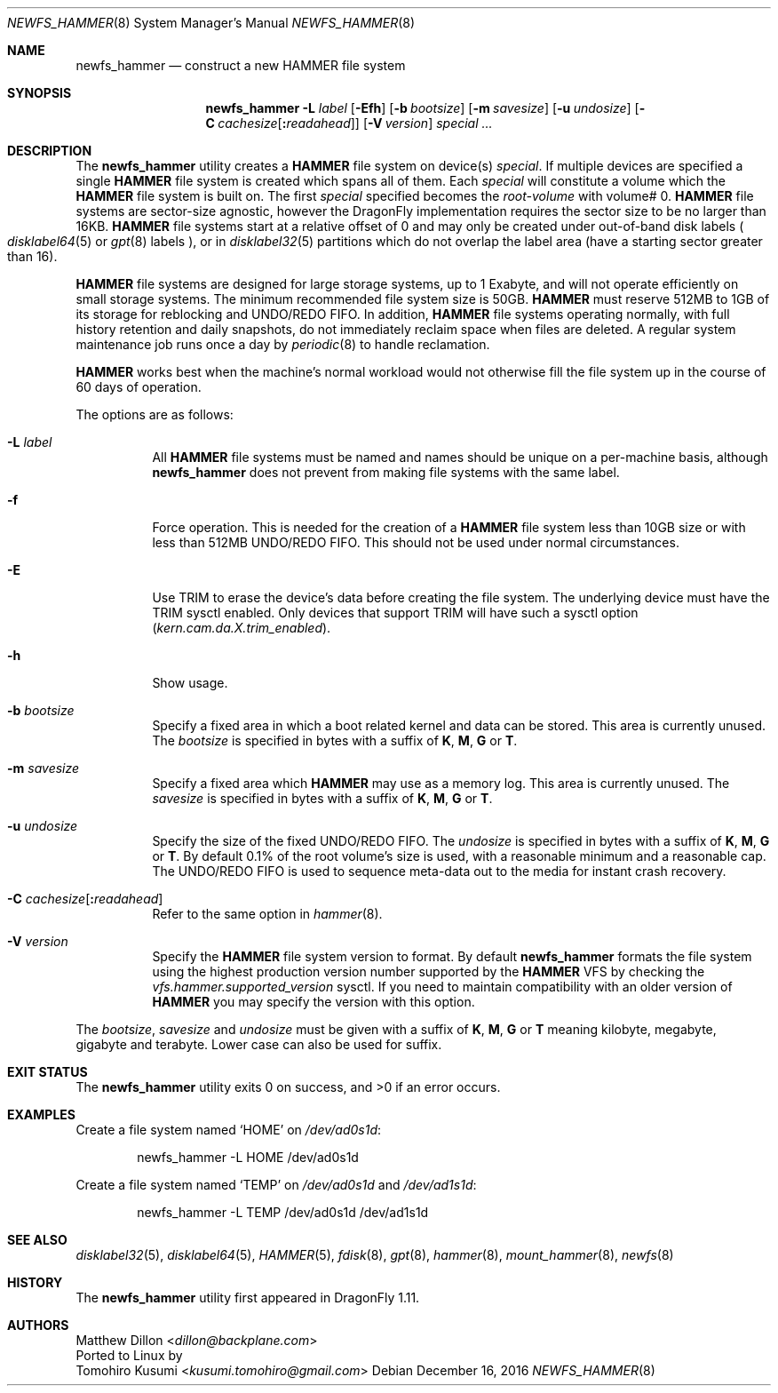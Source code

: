 .\" Copyright (c) 2007 The DragonFly Project.  All rights reserved.
.\"
.\" This code is derived from software contributed to The DragonFly Project
.\" by Matthew Dillon <dillon@backplane.com>
.\"
.\" Redistribution and use in source and binary forms, with or without
.\" modification, are permitted provided that the following conditions
.\" are met:
.\"
.\" 1. Redistributions of source code must retain the above copyright
.\"    notice, this list of conditions and the following disclaimer.
.\" 2. Redistributions in binary form must reproduce the above copyright
.\"    notice, this list of conditions and the following disclaimer in
.\"    the documentation and/or other materials provided with the
.\"    distribution.
.\" 3. Neither the name of The DragonFly Project nor the names of its
.\"    contributors may be used to endorse or promote products derived
.\"    from this software without specific, prior written permission.
.\"
.\" THIS SOFTWARE IS PROVIDED BY THE COPYRIGHT HOLDERS AND CONTRIBUTORS
.\" ``AS IS'' AND ANY EXPRESS OR IMPLIED WARRANTIES, INCLUDING, BUT NOT
.\" LIMITED TO, THE IMPLIED WARRANTIES OF MERCHANTABILITY AND FITNESS
.\" FOR A PARTICULAR PURPOSE ARE DISCLAIMED.  IN NO EVENT SHALL THE
.\" COPYRIGHT HOLDERS OR CONTRIBUTORS BE LIABLE FOR ANY DIRECT, INDIRECT,
.\" INCIDENTAL, SPECIAL, EXEMPLARY OR CONSEQUENTIAL DAMAGES (INCLUDING,
.\" BUT NOT LIMITED TO, PROCUREMENT OF SUBSTITUTE GOODS OR SERVICES;
.\" LOSS OF USE, DATA, OR PROFITS; OR BUSINESS INTERRUPTION) HOWEVER CAUSED
.\" AND ON ANY THEORY OF LIABILITY, WHETHER IN CONTRACT, STRICT LIABILITY,
.\" OR TORT (INCLUDING NEGLIGENCE OR OTHERWISE) ARISING IN ANY WAY OUT
.\" OF THE USE OF THIS SOFTWARE, EVEN IF ADVISED OF THE POSSIBILITY OF
.\" SUCH DAMAGE.
.\"
.Dd December 16, 2016
.Dt NEWFS_HAMMER 8
.Os
.Sh NAME
.Nm newfs_hammer
.Nd construct a new HAMMER file system
.Sh SYNOPSIS
.Nm
.Fl L Ar label
.Op Fl \&Efh
.Op Fl b Ar bootsize
.Op Fl m Ar savesize
.Op Fl u Ar undosize
.Op Fl C Ar cachesize Ns Op Ns Cm \&: Ns Ar readahead
.Op Fl V Ar version
.Ar special ...
.Sh DESCRIPTION
The
.Nm
utility creates a
.Nm HAMMER
file system on device(s)
.Ar special .
If multiple devices are specified a single
.Nm HAMMER
file system is created
which spans all of them.
Each
.Ar special
will constitute a volume which the
.Nm HAMMER
file system is built on.
The first
.Ar special
specified becomes the
.Ar root-volume
with volume# 0.
.Nm HAMMER
file systems are sector-size agnostic, however the
.Dx
implementation requires the sector size to be no larger than 16KB.
.Nm HAMMER
file systems start at a relative offset of 0 and may only be created
under out-of-band disk labels
.Po
.Xr disklabel64 5
or
.Xr gpt 8
labels
.Pc ,
or in
.Xr disklabel32 5
partitions which do not overlap the label area (have a starting sector
greater than 16).
.Pp
.Nm HAMMER
file systems are designed for large storage systems, up to 1 Exabyte, and
will not operate efficiently on small storage systems.
The minimum recommended file system size is 50GB.
.Nm HAMMER
must reserve 512MB to 1GB of its storage for reblocking and UNDO/REDO FIFO.
In addition,
.Nm HAMMER
file systems operating normally, with full history
retention and daily snapshots, do not immediately reclaim space when
files are deleted.
A regular system maintenance job runs once a day by
.Xr periodic 8
to handle reclamation.
.Pp
.Nm HAMMER
works best when the machine's normal workload would not otherwise fill
the file system up in the course of 60 days of operation.
.Pp
The options are as follows:
.Bl -tag -width indent
.It Fl L Ar label
All
.Nm HAMMER
file systems must be named and names should be unique on a
per-machine basis, although
.Nm
does not prevent from making file systems with the same label.
.It Fl f
Force operation.
This is needed for the creation of a
.Nm HAMMER
file system less than 10GB size or
with less than 512MB UNDO/REDO FIFO.
This should not be used under normal circumstances.
.It Fl E
Use TRIM to erase the device's data before creating the file system.
The underlying device must have the TRIM sysctl enabled.
Only devices that support TRIM will have such a sysctl option
.Va ( kern.cam.da.X.trim_enabled ) .
.It Fl h
Show usage.
.It Fl b Ar bootsize
Specify a fixed area in which a boot related kernel and data can be stored.
This area is currently unused.
The
.Ar bootsize
is specified in bytes with a suffix of
.Cm K , M , G
or
.Cm T .
.It Fl m Ar savesize
Specify a fixed area which
.Nm HAMMER
may use as a memory log.
This area is currently unused.
The
.Ar savesize
is specified in bytes with a suffix of
.Cm K , M , G
or
.Cm T .
.It Fl u Ar undosize
Specify the size of the fixed UNDO/REDO FIFO.
The
.Ar undosize
is specified in bytes with a suffix of
.Cm K , M , G
or
.Cm T .
By default 0.1% of the root
volume's size is used, with a reasonable minimum and a reasonable cap.
The UNDO/REDO FIFO is used to sequence meta-data out to the media for
instant crash recovery.
.It Fl C Ar cachesize Ns Op Ns Cm \&: Ns Ar readahead
Refer to the same option in
.Xr hammer 8 .
.It Fl V Ar version
Specify the
.Nm HAMMER
file system version to format.
By default
.Nm
formats the file system using the highest production version number
supported by the
.Nm HAMMER
VFS by checking the
.Va vfs.hammer.supported_version
sysctl.
If you need to maintain compatibility with an older version of
.Nm HAMMER
you may specify the version with this option.
.El
.Pp
The
.Ar bootsize ,
.Ar savesize
and
.Ar undosize
must be given with a suffix of
.Cm K , M , G
or
.Cm T
meaning kilobyte, megabyte, gigabyte and terabyte.
Lower case can also be used for suffix.
.Sh EXIT STATUS
.Ex -std
.Sh EXAMPLES
Create a file system named
.Sq HOME
on
.Pa /dev/ad0s1d :
.Bd -literal -offset indent
newfs_hammer -L HOME /dev/ad0s1d
.Ed
.Pp
Create a file system named
.Sq TEMP
on
.Pa /dev/ad0s1d
and
.Pa /dev/ad1s1d :
.Bd -literal -offset indent
newfs_hammer -L TEMP /dev/ad0s1d /dev/ad1s1d
.Ed
.Sh SEE ALSO
.Xr disklabel32 5 ,
.Xr disklabel64 5 ,
.Xr HAMMER 5 ,
.Xr fdisk 8 ,
.Xr gpt 8 ,
.Xr hammer 8 ,
.Xr mount_hammer 8 ,
.Xr newfs 8
.Sh HISTORY
The
.Nm
utility first appeared in
.Dx 1.11 .
.Sh AUTHORS
.An Matthew Dillon Aq Mt dillon@backplane.com
.br
Ported to Linux by
.An Tomohiro Kusumi Aq Mt kusumi.tomohiro@gmail.com
